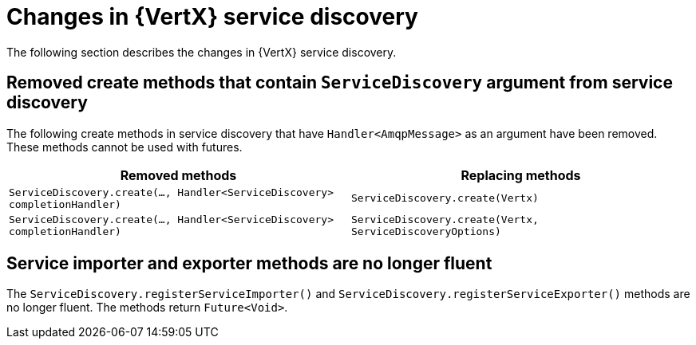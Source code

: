 [id="changes-in-vertx-service-discovery_{context}"]
= Changes in {VertX} service discovery

The following section describes the changes in {VertX} service discovery.

== Removed create methods that contain `ServiceDiscovery` argument from service discovery

The following create methods in service discovery that have `Handler<AmqpMessage>` as an argument have been removed. These methods cannot be used with futures.

[options="header"]
|===
|Removed methods|Replacing methods
|`ServiceDiscovery.create(..., Handler<ServiceDiscovery> completionHandler)`|`ServiceDiscovery.create(Vertx)`
|`ServiceDiscovery.create(..., Handler<ServiceDiscovery> completionHandler)`|`ServiceDiscovery.create(Vertx, ServiceDiscoveryOptions)`
|===

== Service importer and exporter methods are no longer fluent

The `ServiceDiscovery.registerServiceImporter()` and `ServiceDiscovery.registerServiceExporter()` methods are no longer fluent. The methods return `Future<Void>`.
